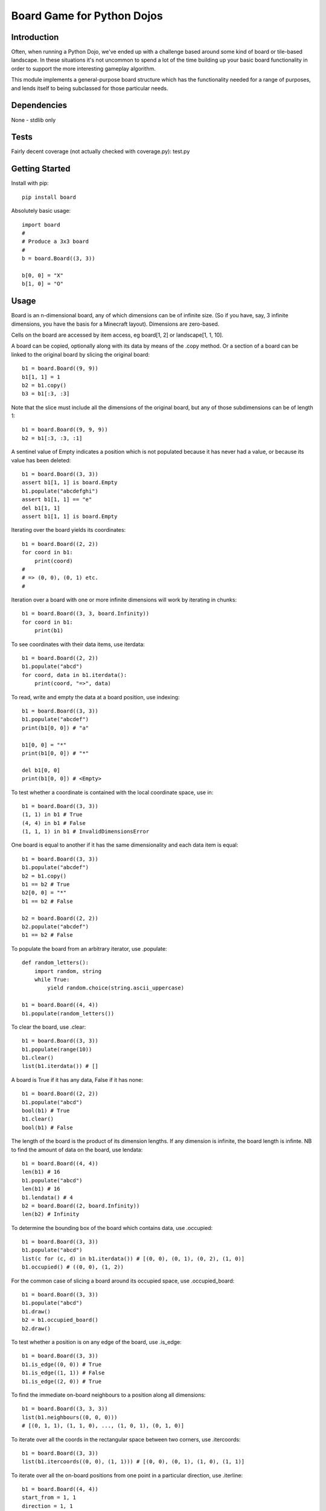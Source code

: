 Board Game for Python Dojos
===========================

Introduction
------------

Often, when running a Python Dojo, we've ended up with a challenge
based around some kind of board or tile-based landscape. In these
situations it's not uncommon to spend a lot of the time building up
your basic board functionality in order to support the more interesting
gameplay algorithm.

This module implements a general-purpose board structure which
has the functionality needed for a range of purposes, and lends itself
to being subclassed for those particular needs.

Dependencies
------------

None - stdlib only

Tests
-----

Fairly decent coverage (not actually checked with coverage.py): test.py

Getting Started
---------------

Install with pip::

    pip install board

Absolutely basic usage::

    import board
    #
    # Produce a 3x3 board
    #
    b = board.Board((3, 3))

    b[0, 0] = "X"
    b[1, 0] = "O"

Usage
-----

Board is an n-dimensional board, any of which dimensions can be of
infinite size. (So if you have, say, 3 infinite dimensions, you have
the basis for a Minecraft layout). Dimensions are zero-based.

Cells on the board are accessed by item access, eg board[1, 2] or
landscape[1, 1, 10].

A board can be copied, optionally along with its data by means of the
.copy method. Or a section of a board can be linked to the original
board by slicing the original board::

    b1 = board.Board((9, 9))
    b1[1, 1] = 1
    b2 = b1.copy()
    b3 = b1[:3, :3]

Note that the slice must include all the dimensions of the original
board, but any of those subdimensions can be of length 1::

    b1 = board.Board((9, 9, 9))
    b2 = b1[:3, :3, :1]

A sentinel value of Empty indicates a position which is not populated
because it has never had a value, or because its value has been deleted::

    b1 = board.Board((3, 3))
    assert b1[1, 1] is board.Empty
    b1.populate("abcdefghi")
    assert b1[1, 1] == "e"
    del b1[1, 1]
    assert b1[1, 1] is board.Empty

Iterating over the board yields its coordinates::

    b1 = board.Board((2, 2))
    for coord in b1:
        print(coord)
    #
    # => (0, 0), (0, 1) etc.
    #

Iteration over a board with one or more infinite dimensions will work
by iterating in chunks::

    b1 = board.Board((3, 3, board.Infinity))
    for coord in b1:
        print(b1)

To see coordinates with their data items, use iterdata::

    b1 = board.Board((2, 2))
    b1.populate("abcd")
    for coord, data in b1.iterdata():
        print(coord, "=>", data)

To read, write and empty the data at a board position, use indexing::

    b1 = board.Board((3, 3))
    b1.populate("abcdef")
    print(b1[0, 0]) # "a"

    b1[0, 0] = "*"
    print(b1[0, 0]) # "*"

    del b1[0, 0]
    print(b1[0, 0]) # <Empty>

To test whether a coordinate is contained with the local coordinate space, use in::

    b1 = board.Board((3, 3))
    (1, 1) in b1 # True
    (4, 4) in b1 # False
    (1, 1, 1) in b1 # InvalidDimensionsError

One board is equal to another if it has the same dimensionality and
each data item is equal::

    b1 = board.Board((3, 3))
    b1.populate("abcdef")
    b2 = b1.copy()
    b1 == b2 # True
    b2[0, 0] = "*"
    b1 == b2 # False

    b2 = board.Board((2, 2))
    b2.populate("abcdef")
    b1 == b2 # False

To populate the board from an arbitrary iterator, use .populate::

    def random_letters():
        import random, string
        while True:
            yield random.choice(string.ascii_uppercase)

    b1 = board.Board((4, 4))
    b1.populate(random_letters())

To clear the board, use .clear::

    b1 = board.Board((3, 3))
    b1.populate(range(10))
    b1.clear()
    list(b1.iterdata()) # []

A board is True if it has any data, False if it has none::

    b1 = board.Board((2, 2))
    b1.populate("abcd")
    bool(b1) # True
    b1.clear()
    bool(b1) # False

The length of the board is the product of its dimension lengths. If any
dimension is infinite, the board length is infinte. NB to find the
amount of data on the board, use lendata::

    b1 = board.Board((4, 4))
    len(b1) # 16
    b1.populate("abcd")
    len(b1) # 16
    b1.lendata() # 4
    b2 = board.Board((2, board.Infinity))
    len(b2) # Infinity

To determine the bounding box of the board which contains data, use .occupied::

    b1 = board.Board((3, 3))
    b1.populate("abcd")
    list(c for (c, d) in b1.iterdata()) # [(0, 0), (0, 1), (0, 2), (1, 0)]
    b1.occupied() # ((0, 0), (1, 2))

For the common case of slicing a board around its occupied space,
use .occupied_board::

    b1 = board.Board((3, 3))
    b1.populate("abcd")
    b1.draw()
    b2 = b1.occupied_board()
    b2.draw()

To test whether a position is on any edge of the board, use .is_edge::

    b1 = board.Board((3, 3))
    b1.is_edge((0, 0)) # True
    b1.is_edge((1, 1)) # False
    b1.is_edge((2, 0)) # True

To find the immediate on-board neighbours to a position along all dimensions::

    b1 = board.Board((3, 3, 3))
    list(b1.neighbours((0, 0, 0)))
    # [(0, 1, 1), (1, 1, 0), ..., (1, 0, 1), (0, 1, 0)]

To iterate over all the coords in the rectangular space between
two corners, use .itercoords::

    b1 = board.Board((3, 3))
    list(b1.itercoords((0, 0), (1, 1))) # [(0, 0), (0, 1), (1, 0), (1, 1)]

To iterate over all the on-board positions from one point in a
particular direction, use .iterline::

    b1 = board.Board((4, 4))
    start_from = 1, 1
    direction = 1, 1
    list(b1.iterline(start_from, direction)) # [(1, 1), (2, 2), (3, 3)]
    direction = 0, 2
    list(b1.iterline(start_from, direction)) # [(1, 1), (1, 3)]

or .iterlinedata to generate the data at each point::

    b1 = board.Board((3, 3))
    b1.populate("ABCDEFGHJ")
    start_from = 1, 1
    direction = 1, 0
    list(b1.iterlinedata(start_from, direction)) # ['A', 'D', 'G']

To iterate over the corners of the board, use .itercorners::

    b1 = board.Board((3, 3))
    list(b1.itercorners()) # [(0, 0), (0, 2), (2, 0), (2, 2)]

Properties
----------

To determine whether a board is offset from another (ie the result of a slice)::

    b1 = board.Board((3, 3))
    b1.is_offset # False
    b2 = b1[:1, :1]
    b2.is_offset # True

To determine whether a board has any infinite or finite dimensions::

    b1 = board.Board((3, board.Infinity))
    b1.has_finite_dimensions # True
    b1.has_infinite_dimensions # True
    b2 = board.Board((3, 3))
    b1.has_infinite_dimensions # False
    b3 = board.Board((board.Infinity, board.Infinity))
    b3.has_finite_dimensions # False

Display the Board
-----------------

To get a crude view of the contents of the board, use .dump::

    b1 = board.Board((3, 3))
    b1.populate("abcdef")
    b1.dump()

To get a grid view of a 2-dimensional board, use .draw::

    b1 = board.Board((3, 3))
    b1.populate("OX  XXOO ")
    b1.draw()

If you don't want the borders draw, eg because you're using the board
to render ASCII art, pass draw_borders=False:

    b1 = board.Board((8, 8))
    for coord in b1.iterline((0, 0), (1, 1)):
        b1[coord] = "*"
    for coord in b1.iterline((7, 0), (-1, 1)):
        b1[coord] = "*"
    b1.draw(use_borders=False)

To render to an image using Pillow (which isn't a hard dependency) use paint::




Local and Global coordinates
----------------------------

Since one board can represent a slice of another, there are two levels
of coordinates: local and global. Coordinates passed to or returned from
any of the public API methods are always local for that board. They
represent the natural coordinate space for the board. Internally, the
module will use global coordinates, translating as necessary.

Say you're managing a viewport of a tile-based dungeon game where the
master dungeon board is 100 x 100 but the visible board is 10 x 10.
Your viewport board is currently representing the slice of the master
board from (5, 5) to (14, 14). Changing the item at position (2, 2) on
the viewport board will change the item at position (7, 7) on the master
board (and vice versa).

As a user of the API you don't need to know this, except to understand
that a board slice is essentially a view on its parent. If you wish
to subclass or otherwise extend the board, you'll need to note where
coordinate translations are necessary.

